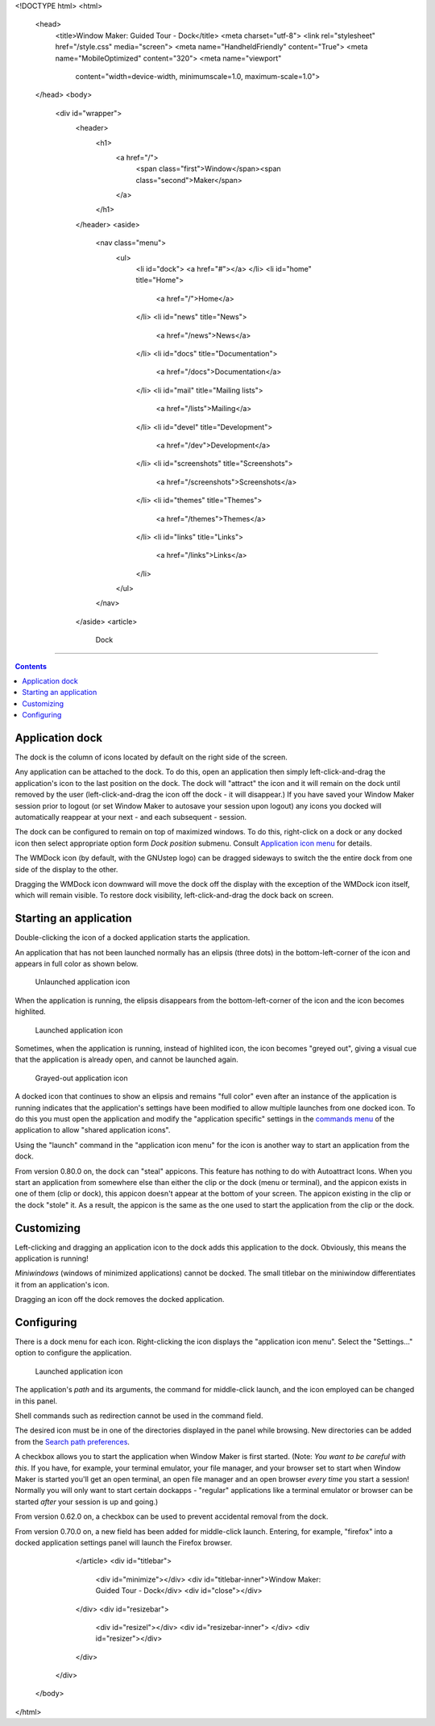 <!DOCTYPE html>
<html>
  <head>
    <title>Window Maker: Guided Tour - Dock</title>
    <meta charset="utf-8">
    <link rel="stylesheet" href="/style.css" media="screen">
    <meta name="HandheldFriendly" content="True">
    <meta name="MobileOptimized" content="320">
    <meta name="viewport"
      content="width=device-width, minimumscale=1.0, maximum-scale=1.0">
  </head>
  <body>
    <div id="wrapper">
      <header>
        <h1>
          <a href="/">
            <span class="first">Window</span><span class="second">Maker</span>
          </a>
        </h1>
      </header>
      <aside>
        <nav class="menu">
          <ul>
            <li id="dock">
            <a href="#"></a>
            </li>
            <li id="home" title="Home">
              <a href="/">Home</a>
            </li>
            <li id="news" title="News">
              <a href="/news">News</a>
            </li>
            <li id="docs" title="Documentation">
              <a href="/docs">Documentation</a>
            </li>
            <li id="mail" title="Mailing lists">
              <a href="/lists">Mailing</a>
            </li>
            <li id="devel" title="Development">
              <a href="/dev">Development</a>
            </li>
            <li id="screenshots" title="Screenshots">
              <a href="/screenshots">Screenshots</a>
            </li>
            <li id="themes" title="Themes">
              <a href="/themes">Themes</a>
            </li>
            <li id="links" title="Links">
              <a href="/links">Links</a>
            </li>
          </ul>
        </nav>
      </aside>
      <article>
        Dock
====

.. contents::
   :backlinks: none

Application dock
----------------

The dock is the column of icons located by default on the right side of the
screen.

Any application can be attached to the dock. To do this, open an application
then simply left-click-and-drag the application's icon to the last position on
the dock. The dock will "attract" the icon and it will remain on the dock until
removed by the user (left-click-and-drag the icon off the dock - it will
disappear.) If you have saved your Window Maker session prior to logout (or set
Window Maker to autosave your session upon logout) any icons you docked will
automatically reappear at your next - and each subsequent - session.

The dock can be configured to remain on top of maximized windows. To do this,
right-click on a dock or any docked icon then select appropriate option form
*Dock position* submenu. Consult `Application icon menu
<menu.html#application-icon-menu>`_ for details.

The WMDock icon (by default, with the GNUstep logo) can be dragged sideways to
switch the the entire dock from one side of the display to the other.

Dragging the WMDock icon downward will move the dock off the display with the
exception of the WMDock icon itself, which will remain visible. To restore dock
visibility, left-click-and-drag the dock back on screen.

Starting an application
-----------------------

Double-clicking the icon of a docked application starts the application.

An application that has not been launched normally has an elipsis (three dots)
in the bottom-left-corner of the icon and appears in full color as shown below.

.. figure:: images/unlaunched_app.png
   :alt: Unlaunched application icon
   :figclass: borderless

   Unlaunched application icon

When the application is running, the elipsis disappears from the
bottom-left-corner of the icon and the icon becomes highlited.

.. figure:: images/launched_app.png
   :alt: Launched application icon
   :figclass: borderless

   Launched application icon

Sometimes, when the application is running, instead of highlited icon, the icon
becomes "greyed out", giving a visual cue that the application is already open,
and cannot be launched again.

.. figure:: images/grayed_out_icon.png
   :alt: Launched application icon
   :figclass: borderless

   Grayed-out application icon

A docked icon that continues to show an elipsis and remains "full color" even
after an instance of the application is running indicates that the
application's settings have been modified to allow multiple launches from one
docked icon. To do this you must open the application and modify the
"application specific" settings in the `commands menu <win.html#menu>`_ of the
application to allow "shared application icons".

Using the "launch" command in the "application icon menu" for the icon is
another way to start an application from the dock.

From version 0.80.0 on, the dock can "steal" appicons. This feature has nothing
to do with Autoattract Icons. When you start an application from somewhere else
than either the clip or the dock (menu or terminal), and the appicon exists in
one of them (clip or dock), this appicon doesn't appear at the bottom of your
screen. The appicon existing in the clip or the dock "stole" it. As a result,
the appicon is the same as the one used to start the application from the clip
or the dock.

Customizing
-----------

Left-clicking and dragging an application icon to the dock adds this
application to the dock. Obviously, this means the application is running!

*Miniwindows* (windows of minimized applications) cannot be docked. The small
titlebar on the miniwindow differentiates it from an application's icon.

Dragging an icon off the dock removes the docked application.

Configuring
-----------

There is a dock menu for each icon. Right-clicking the icon displays the
"application icon menu". Select the "Settings..." option to configure the
application.

.. figure:: images/docked_application_settings.png
   :alt: Launched application icon
   :figclass: borderless

   Launched application icon

The application's *path* and its arguments, the command for middle-click
launch, and the icon employed can be changed in this panel.

Shell commands such as redirection cannot be used in the command field.

The desired icon must be in one of the directories displayed in the panel while
browsing. New directories can be added from the `Search path preferences
<prefs.html#search-path>`_.

A checkbox allows you to start the application when Window Maker is first
started. (Note: *You want to be careful with this*. If you have, for example,
your terminal emulator, your file manager, and your browser set to start when
Window Maker is started you'll get an open terminal, an open file manager and
an open browser *every time* you start a session! Normally you will only want
to start certain dockapps - "regular" applications like a terminal emulator or
browser can be started *after* your session is up and going.)

From version 0.62.0 on, a checkbox can be used to prevent accidental
removal from the dock.

From version 0.70.0 on, a new field has been added for middle-click launch.
Entering, for example, "firefox" into a docked application settings panel will
launch the Firefox browser.

      </article>
      <div id="titlebar">
        <div id="minimize"></div>
        <div id="titlebar-inner">Window Maker: Guided Tour - Dock</div>
        <div id="close"></div>
      </div>
      <div id="resizebar">
        <div id="resizel"></div>
        <div id="resizebar-inner">
        </div>
        <div id="resizer"></div>
      </div>
    </div>
  </body>
</html>
